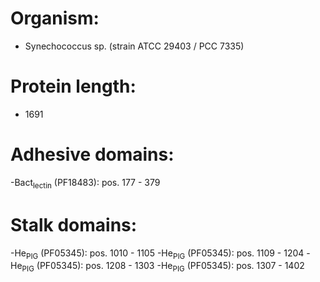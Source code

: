 * Organism:
- Synechococcus sp. (strain ATCC 29403 / PCC 7335)
* Protein length:
- 1691
* Adhesive domains:
-Bact_lectin (PF18483): pos. 177 - 379
* Stalk domains:
-He_PIG (PF05345): pos. 1010 - 1105
-He_PIG (PF05345): pos. 1109 - 1204
-He_PIG (PF05345): pos. 1208 - 1303
-He_PIG (PF05345): pos. 1307 - 1402

